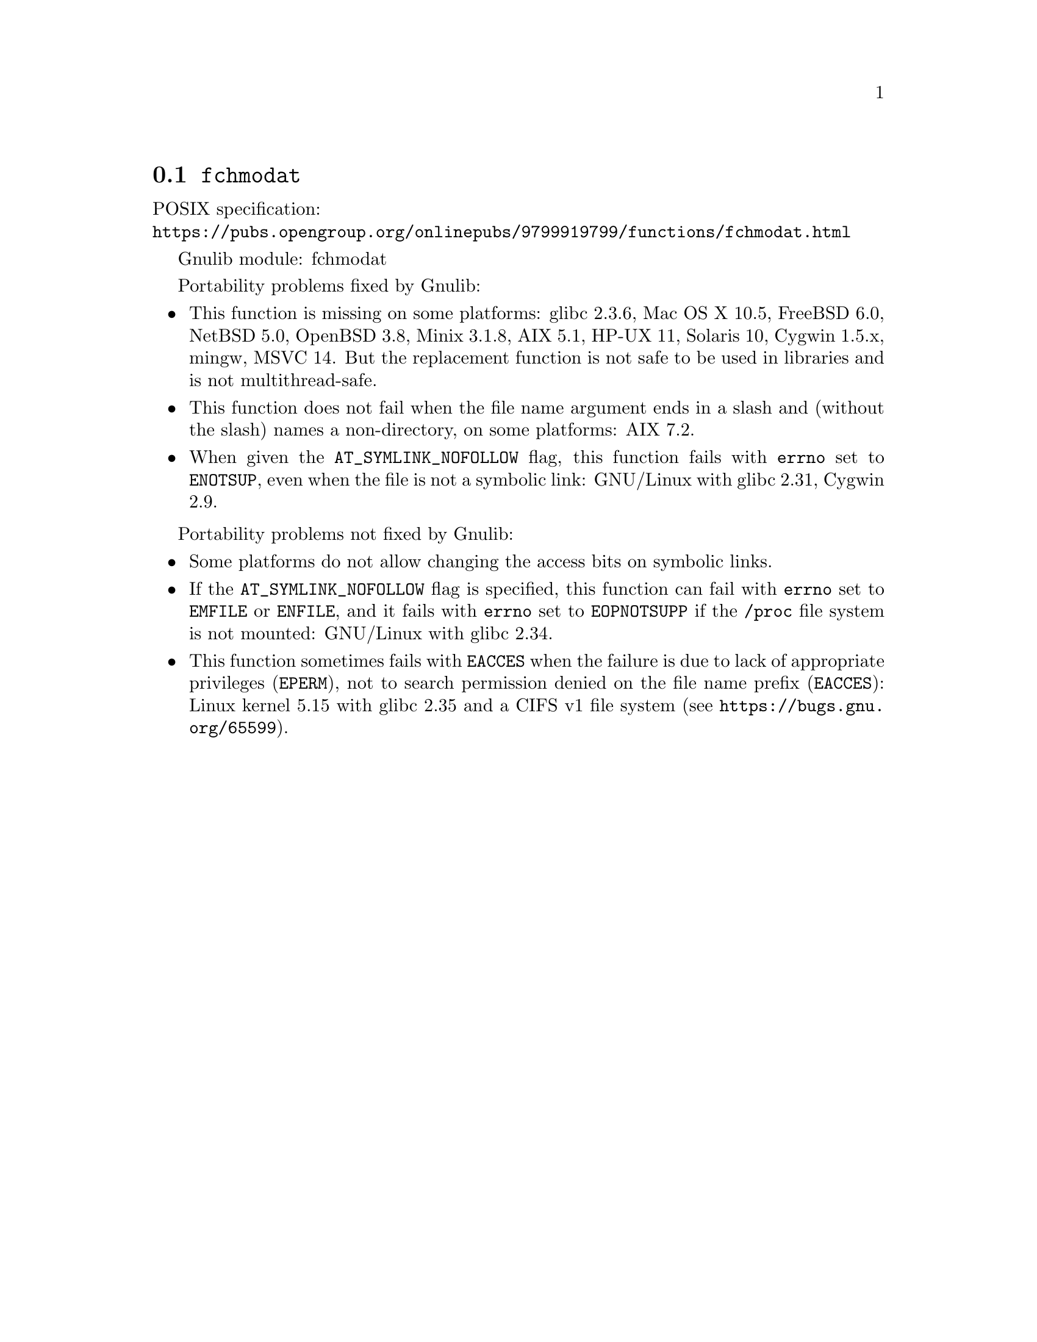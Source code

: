 @node fchmodat
@section @code{fchmodat}
@findex fchmodat

POSIX specification:@* @url{https://pubs.opengroup.org/onlinepubs/9799919799/functions/fchmodat.html}

Gnulib module: fchmodat

Portability problems fixed by Gnulib:
@itemize
@item
This function is missing on some platforms:
glibc 2.3.6, Mac OS X 10.5, FreeBSD 6.0, NetBSD 5.0, OpenBSD 3.8, Minix 3.1.8,
AIX 5.1, HP-UX 11, Solaris 10, Cygwin 1.5.x, mingw, MSVC 14.
But the replacement function is not safe to be used in libraries and is not multithread-safe.
@item
This function does not fail when the file name argument ends in a slash
and (without the slash) names a non-directory, on some platforms:
AIX 7.2.
@item
When given the @code{AT_SYMLINK_NOFOLLOW} flag,
this function fails with @code{errno} set to @code{ENOTSUP},
even when the file is not a symbolic link:
GNU/Linux with glibc 2.31, Cygwin 2.9.
@end itemize

Portability problems not fixed by Gnulib:
@itemize
@item
Some platforms do not allow changing the access bits on symbolic
links.

@item
If the @code{AT_SYMLINK_NOFOLLOW} flag is specified,
this function can fail with @code{errno} set to @code{EMFILE} or @code{ENFILE},
and it fails with @code{errno} set to @code{EOPNOTSUPP} if the
@file{/proc} file system is not mounted:
GNU/Linux with glibc 2.34.

@item
This function sometimes fails with @code{EACCES} when the failure is
due to lack of appropriate privileges (@code{EPERM}), not to
search permission denied on the file name prefix (@code{EACCES}):
Linux kernel 5.15 with glibc 2.35 and a CIFS v1 file system
(see @url{https://bugs.gnu.org/65599}).
@end itemize
